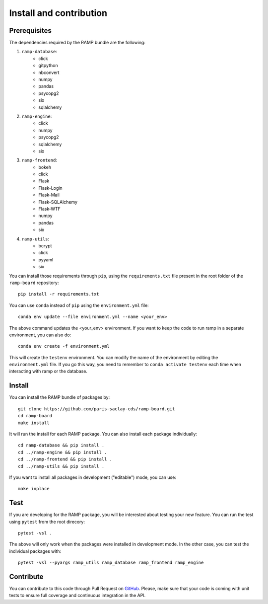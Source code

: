 .. _install:

########################
Install and contribution
########################

Prerequisites
=============

The dependencies required by the RAMP bundle are the following:

1. ``ramp-database``:
    * click
    * gitpython
    * nbconvert
    * numpy
    * pandas
    * psycopg2
    * six
    * sqlalchemy
2. ``ramp-engine``:
    * click
    * numpy
    * psycopg2
    * sqlalchemy
    * six
3. ``ramp-frontend``:
    * bokeh
    * click
    * Flask
    * Flask-Login
    * Flask-Mail
    * Flask-SQLAlchemy
    * Flask-WTF
    * numpy
    * pandas
    * six
4. ``ramp-utils``:
    * bcrypt
    * click
    * pyyaml
    * six

You can install those requirements through ``pip``, using the
``requirements.txt`` file present in the root folder of the ``ramp-board``
repository::

    pip install -r requirements.txt

You can use ``conda`` instead of ``pip`` using the ``environment.yml`` file::

    conda env update --file environment.yml --name <your_env>

The above command updates the <your_env> environment. If you want to keep the
code to run ramp in a separate environment, you can also do::

    conda env create -f environment.yml

This will create the ``testenv`` environment. You can modify the name of the
environment by editing the ``environment.yml`` file. If you go this way,
you need to remember to ``conda activate testenv`` each time when interacting
with ramp or the database.

Install
=======

You can install the RAMP bundle of packages by::

    git clone https://github.com/paris-saclay-cds/ramp-board.git
    cd ramp-board
    make install

It will run the install for each RAMP package. You can also install each
package individually::

    cd ramp-database && pip install .
    cd ../ramp-engine && pip install .
    cd ../ramp-frontend && pip install .
    cd ../ramp-utils && pip install .

If you want to install all packages in development ("editable") mode, you
can use::

    make inplace

Test
====

If you are developing for the RAMP package, you will be interested about
testing your new feature. You can run the test using ``pytest`` from the root
direcory::

    pytest -vsl .

The above will only work when the packages were installed in development mode.
In the other case, you can test the individual packages with::

    pytest -vsl --pyargs ramp_utils ramp_database ramp_frontend ramp_engine

Contribute
==========

You can contribute to this code through Pull Request on GitHub_. Please, make
sure that your code is coming with unit tests to ensure full coverage and
continuous integration in the API.

.. _GitHub: https://github.com/paris-saclay-cds/ramp-board/pulls
